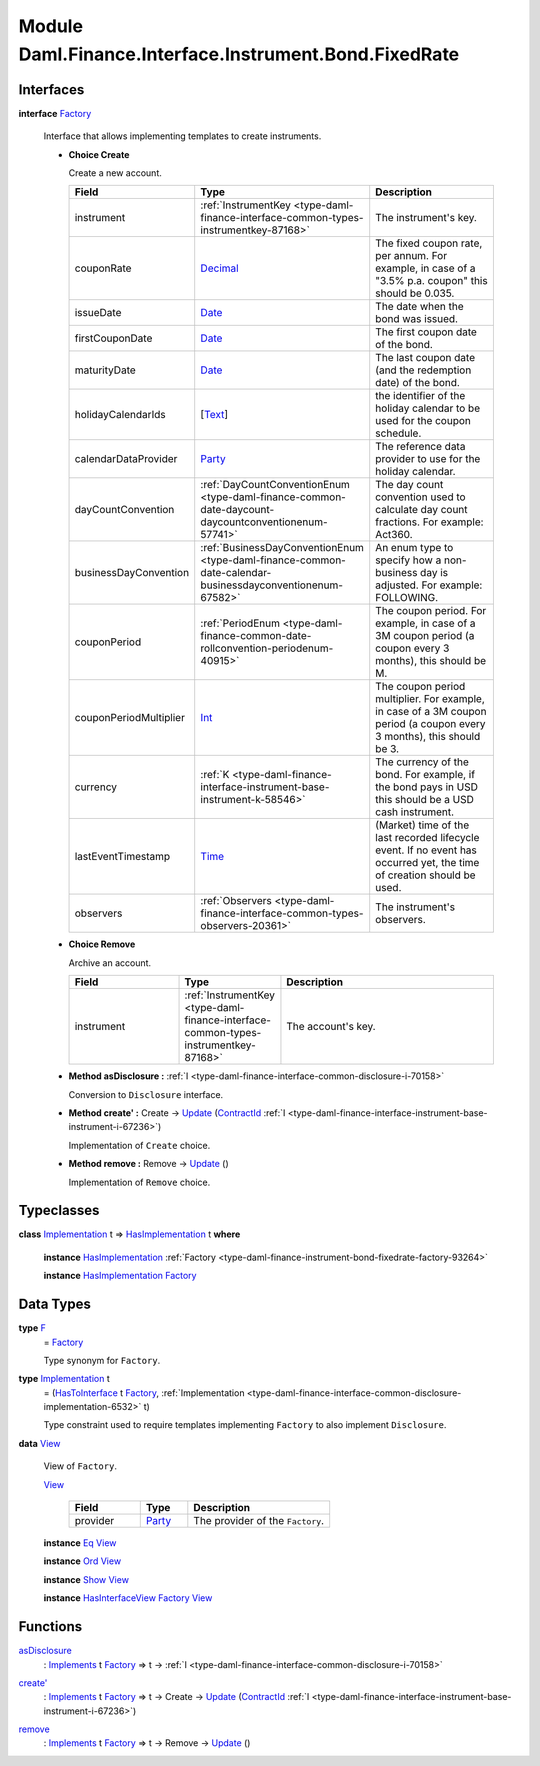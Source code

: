 .. Copyright (c) 2022 Digital Asset (Switzerland) GmbH and/or its affiliates. All rights reserved.
.. SPDX-License-Identifier: Apache-2.0

.. _module-daml-finance-interface-instrument-bond-fixedrate-31328:

Module Daml.Finance.Interface.Instrument.Bond.FixedRate
=======================================================

Interfaces
----------

.. _type-daml-finance-interface-instrument-bond-fixedrate-factory-27717:

**interface** `Factory <type-daml-finance-interface-instrument-bond-fixedrate-factory-27717_>`_

  Interface that allows implementing templates to create instruments\.
  
  + **Choice Create**
    
    Create a new account\.
    
    .. list-table::
       :widths: 15 10 30
       :header-rows: 1
    
       * - Field
         - Type
         - Description
       * - instrument
         - :ref:`InstrumentKey <type-daml-finance-interface-common-types-instrumentkey-87168>`
         - The instrument's key\.
       * - couponRate
         - `Decimal <https://docs.daml.com/daml/stdlib/Prelude.html#type-ghc-types-decimal-18135>`_
         - The fixed coupon rate, per annum\. For example, in case of a \"3\.5% p\.a\. coupon\" this should be 0\.035\.
       * - issueDate
         - `Date <https://docs.daml.com/daml/stdlib/Prelude.html#type-da-internal-lf-date-32253>`_
         - The date when the bond was issued\.
       * - firstCouponDate
         - `Date <https://docs.daml.com/daml/stdlib/Prelude.html#type-da-internal-lf-date-32253>`_
         - The first coupon date of the bond\.
       * - maturityDate
         - `Date <https://docs.daml.com/daml/stdlib/Prelude.html#type-da-internal-lf-date-32253>`_
         - The last coupon date (and the redemption date) of the bond\.
       * - holidayCalendarIds
         - \[`Text <https://docs.daml.com/daml/stdlib/Prelude.html#type-ghc-types-text-51952>`_\]
         - the identifier of the holiday calendar to be used for the coupon schedule\.
       * - calendarDataProvider
         - `Party <https://docs.daml.com/daml/stdlib/Prelude.html#type-da-internal-lf-party-57932>`_
         - The reference data provider to use for the holiday calendar\.
       * - dayCountConvention
         - :ref:`DayCountConventionEnum <type-daml-finance-common-date-daycount-daycountconventionenum-57741>`
         - The day count convention used to calculate day count fractions\. For example\: Act360\.
       * - businessDayConvention
         - :ref:`BusinessDayConventionEnum <type-daml-finance-common-date-calendar-businessdayconventionenum-67582>`
         - An enum type to specify how a non\-business day is adjusted\. For example\: FOLLOWING\.
       * - couponPeriod
         - :ref:`PeriodEnum <type-daml-finance-common-date-rollconvention-periodenum-40915>`
         - The coupon period\. For example, in case of a 3M coupon period (a coupon every 3 months), this should be M\.
       * - couponPeriodMultiplier
         - `Int <https://docs.daml.com/daml/stdlib/Prelude.html#type-ghc-types-int-37261>`_
         - The coupon period multiplier\. For example, in case of a 3M coupon period (a coupon every 3 months), this should be 3\.
       * - currency
         - :ref:`K <type-daml-finance-interface-instrument-base-instrument-k-58546>`
         - The currency of the bond\. For example, if the bond pays in USD this should be a USD cash instrument\.
       * - lastEventTimestamp
         - `Time <https://docs.daml.com/daml/stdlib/Prelude.html#type-da-internal-lf-time-63886>`_
         - (Market) time of the last recorded lifecycle event\. If no event has occurred yet, the time of creation should be used\.
       * - observers
         - :ref:`Observers <type-daml-finance-interface-common-types-observers-20361>`
         - The instrument's observers\.
  
  + **Choice Remove**
    
    Archive an account\.
    
    .. list-table::
       :widths: 15 10 30
       :header-rows: 1
    
       * - Field
         - Type
         - Description
       * - instrument
         - :ref:`InstrumentKey <type-daml-finance-interface-common-types-instrumentkey-87168>`
         - The account's key\.
  
  + **Method asDisclosure \:** :ref:`I <type-daml-finance-interface-common-disclosure-i-70158>`
    
    Conversion to ``Disclosure`` interface\.
  
  + **Method create' \:** Create \-\> `Update <https://docs.daml.com/daml/stdlib/Prelude.html#type-da-internal-lf-update-68072>`_ (`ContractId <https://docs.daml.com/daml/stdlib/Prelude.html#type-da-internal-lf-contractid-95282>`_ :ref:`I <type-daml-finance-interface-instrument-base-instrument-i-67236>`)
    
    Implementation of ``Create`` choice\.
  
  + **Method remove \:** Remove \-\> `Update <https://docs.daml.com/daml/stdlib/Prelude.html#type-da-internal-lf-update-68072>`_ ()
    
    Implementation of ``Remove`` choice\.

Typeclasses
-----------

.. _class-daml-finance-interface-instrument-bond-fixedrate-hasimplementation-40052:

**class** `Implementation <type-daml-finance-interface-instrument-bond-fixedrate-implementation-60718_>`_ t \=\> `HasImplementation <class-daml-finance-interface-instrument-bond-fixedrate-hasimplementation-40052_>`_ t **where**

  **instance** `HasImplementation <class-daml-finance-interface-instrument-bond-fixedrate-hasimplementation-40052_>`_ :ref:`Factory <type-daml-finance-instrument-bond-fixedrate-factory-93264>`
  
  **instance** `HasImplementation <class-daml-finance-interface-instrument-bond-fixedrate-hasimplementation-40052_>`_ `Factory <type-daml-finance-interface-instrument-bond-fixedrate-factory-27717_>`_

Data Types
----------

.. _type-daml-finance-interface-instrument-bond-fixedrate-f-7211:

**type** `F <type-daml-finance-interface-instrument-bond-fixedrate-f-7211_>`_
  \= `Factory <type-daml-finance-interface-instrument-bond-fixedrate-factory-27717_>`_
  
  Type synonym for ``Factory``\.

.. _type-daml-finance-interface-instrument-bond-fixedrate-implementation-60718:

**type** `Implementation <type-daml-finance-interface-instrument-bond-fixedrate-implementation-60718_>`_ t
  \= (`HasToInterface <https://docs.daml.com/daml/stdlib/Prelude.html#class-da-internal-interface-hastointerface-68104>`_ t `Factory <type-daml-finance-interface-instrument-bond-fixedrate-factory-27717_>`_, :ref:`Implementation <type-daml-finance-interface-common-disclosure-implementation-6532>` t)
  
  Type constraint used to require templates implementing ``Factory`` to also
  implement ``Disclosure``\.

.. _type-daml-finance-interface-instrument-bond-fixedrate-view-67297:

**data** `View <type-daml-finance-interface-instrument-bond-fixedrate-view-67297_>`_

  View of ``Factory``\.
  
  .. _constr-daml-finance-interface-instrument-bond-fixedrate-view-42382:
  
  `View <constr-daml-finance-interface-instrument-bond-fixedrate-view-42382_>`_
  
    .. list-table::
       :widths: 15 10 30
       :header-rows: 1
    
       * - Field
         - Type
         - Description
       * - provider
         - `Party <https://docs.daml.com/daml/stdlib/Prelude.html#type-da-internal-lf-party-57932>`_
         - The provider of the ``Factory``\.
  
  **instance** `Eq <https://docs.daml.com/daml/stdlib/Prelude.html#class-ghc-classes-eq-22713>`_ `View <type-daml-finance-interface-instrument-bond-fixedrate-view-67297_>`_
  
  **instance** `Ord <https://docs.daml.com/daml/stdlib/Prelude.html#class-ghc-classes-ord-6395>`_ `View <type-daml-finance-interface-instrument-bond-fixedrate-view-67297_>`_
  
  **instance** `Show <https://docs.daml.com/daml/stdlib/Prelude.html#class-ghc-show-show-65360>`_ `View <type-daml-finance-interface-instrument-bond-fixedrate-view-67297_>`_
  
  **instance** `HasInterfaceView <https://docs.daml.com/daml/stdlib/Prelude.html#class-da-internal-interface-hasinterfaceview-4492>`_ `Factory <type-daml-finance-interface-instrument-bond-fixedrate-factory-27717_>`_ `View <type-daml-finance-interface-instrument-bond-fixedrate-view-67297_>`_

Functions
---------

.. _function-daml-finance-interface-instrument-bond-fixedrate-asdisclosure-55581:

`asDisclosure <function-daml-finance-interface-instrument-bond-fixedrate-asdisclosure-55581_>`_
  \: `Implements <https://docs.daml.com/daml/stdlib/Prelude.html#type-da-internal-interface-implements-92077>`_ t `Factory <type-daml-finance-interface-instrument-bond-fixedrate-factory-27717_>`_ \=\> t \-\> :ref:`I <type-daml-finance-interface-common-disclosure-i-70158>`

.. _function-daml-finance-interface-instrument-bond-fixedrate-createtick-72876:

`create' <function-daml-finance-interface-instrument-bond-fixedrate-createtick-72876_>`_
  \: `Implements <https://docs.daml.com/daml/stdlib/Prelude.html#type-da-internal-interface-implements-92077>`_ t `Factory <type-daml-finance-interface-instrument-bond-fixedrate-factory-27717_>`_ \=\> t \-\> Create \-\> `Update <https://docs.daml.com/daml/stdlib/Prelude.html#type-da-internal-lf-update-68072>`_ (`ContractId <https://docs.daml.com/daml/stdlib/Prelude.html#type-da-internal-lf-contractid-95282>`_ :ref:`I <type-daml-finance-interface-instrument-base-instrument-i-67236>`)

.. _function-daml-finance-interface-instrument-bond-fixedrate-remove-61536:

`remove <function-daml-finance-interface-instrument-bond-fixedrate-remove-61536_>`_
  \: `Implements <https://docs.daml.com/daml/stdlib/Prelude.html#type-da-internal-interface-implements-92077>`_ t `Factory <type-daml-finance-interface-instrument-bond-fixedrate-factory-27717_>`_ \=\> t \-\> Remove \-\> `Update <https://docs.daml.com/daml/stdlib/Prelude.html#type-da-internal-lf-update-68072>`_ ()
